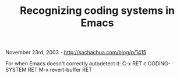 #+TITLE: Recognizing coding systems in Emacs

November 23rd, 2003 -
[[http://sachachua.com/blog/p/1415][http://sachachua.com/blog/p/1415]]

For when Emacs doesn't correctly autodetect it: C-x RET c CODING-SYSTEM
RET M-x revert-buffer RET
